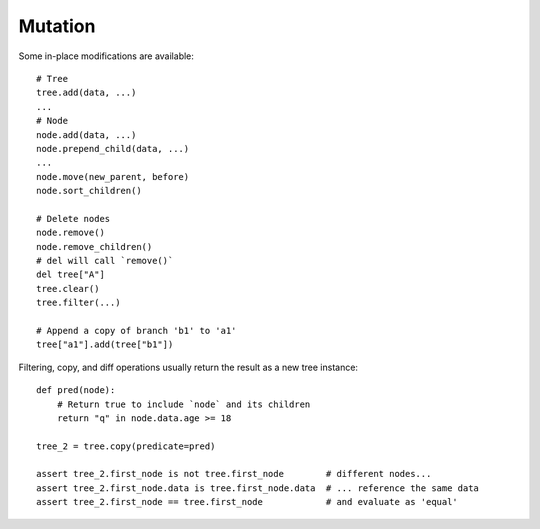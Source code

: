 --------
Mutation
--------

.. py:currentmodule:: nutree

Some in-place modifications are available::

    # Tree
    tree.add(data, ...)
    ...
    # Node
    node.add(data, ...)
    node.prepend_child(data, ...)
    ...
    node.move(new_parent, before)
    node.sort_children()

    # Delete nodes
    node.remove()
    node.remove_children()
    # del will call `remove()`
    del tree["A"]
    tree.clear()
    tree.filter(...)

    # Append a copy of branch 'b1' to 'a1'
    tree["a1"].add(tree["b1"])

Filtering, copy, and diff operations usually return the result as a new tree
instance::

    def pred(node):
        # Return true to include `node` and its children
        return "q" in node.data.age >= 18

    tree_2 = tree.copy(predicate=pred)

    assert tree_2.first_node is not tree.first_node        # different nodes...
    assert tree_2.first_node.data is tree.first_node.data  # ... reference the same data
    assert tree_2.first_node == tree.first_node            # and evaluate as 'equal'

.. seealso::
        Some methods accept callbacks to control node selection, for example
        :meth:`~nutree.tree.Tree.copy`, 
        :meth:`~nutree.tree.Tree.filter`,
        :meth:`~nutree.tree.Tree.find`, 
        :meth:`~nutree.tree.Tree.find_all`,
        :meth:`~nutree.tree.Tree.find_first`,
        :meth:`~nutree.tree.Tree.visit`, ...
        
        See :ref:`iteration callbacks` for details.
